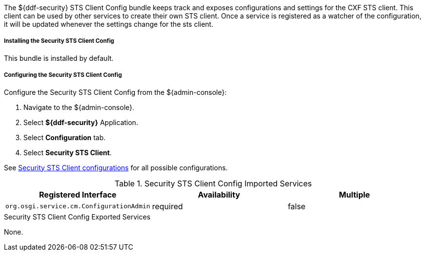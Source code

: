 :type: securitySts
:status: published
:title: Security STS Client Config
:link: _security_sts_client_config
:order: 01

The ${ddf-security} STS Client Config bundle keeps track and exposes configurations and settings for the CXF STS client.
This client can be used by other services to create their own STS client.
Once a service is registered as a watcher of the configuration, it will be updated whenever the settings change for the sts client.

===== Installing the Security STS Client Config

This bundle is installed by default.

===== Configuring the Security STS Client Config

Configure the Security STS Client Config from the ${admin-console}:

. Navigate to the ${admin-console}.
. Select *${ddf-security}* Application.
. Select *Configuration* tab.
. Select *Security STS Client*.

See <<ddf.security.sts.client.configuration,Security STS Client configurations>> for all possible configurations.

.Security STS Client Config Imported Services
[cols="3" options="header"]
|===

|Registered Interface
|Availability
|Multiple

|`org.osgi.service.cm.ConfigurationAdmin`
|required
|false

|===

.Security STS Client Config Exported Services
None.
